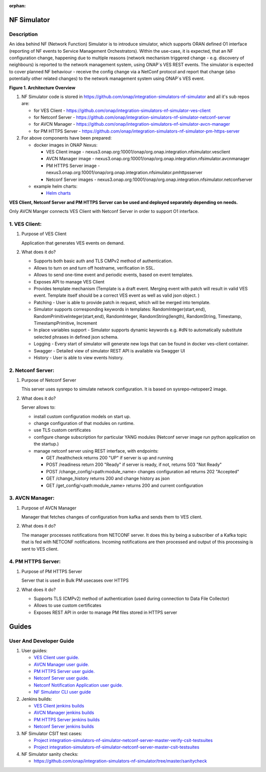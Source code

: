 .. This work is licensed under a Creative Commons Attribution 4.0
.. International License. http://creativecommons.org/licenses/by/4.0

.. _nf_simulator:

:orphan:

NF Simulator
============

Description
-----------
An idea behind NF (Network Function) Simulator is to introduce simulator, which supports ORAN defined O1 interface (reporting of NF events to Service Management Orchestrators).
Within the use-case, it is expected, that an NF configuration change, happening due to multiple reasons (network mechanism triggered change - e.g. discovery of neighbours) is reported to the network management system, using ONAP`s VES REST events.
The simulator is expected to cover planned NF behaviour - receive the config change via a NetConf protocol and report that change (also potentially other related changes) to the network management system using ONAP`s VES event.

|image1|

**Figure 1. Architecture Overview**

1. NF Simulator code is stored in https://github.com/onap/integration-simulators-nf-simulator and all it's sub repos are:

   - for VES Client - https://github.com/onap/integration-simulators-nf-simulator-ves-client
   - for Netconf Server - https://github.com/onap/integration-simulators-nf-simulator-netconf-server
   - for AVCN Manager - https://github.com/onap/integration-simulators-nf-simulator-avcn-manager
   - for PM HTTPS Server - https://github.com/onap/integration-simulators-nf-simulator-pm-https-server

2. For above components have been prepared:

   - docker images in ONAP Nexus:

     - VES Client image - nexus3.onap.org:10001/onap/org.onap.integration.nfsimulator.vesclient
     - AVCN Manager image - nexus3.onap.org:10001/onap/org.onap.integration.nfsimulator.avcnmanager
     - PM HTTPS Server image - nexus3.onap.org:10001/onap/org.onap.integration.nfsimulator.pmhttpsserver
     - Netconf Server images - nexus3.onap.org:10001/onap/org.onap.integration.nfsimulator.netconfserver

   - example helm charts:

     - `Helm charts <https://github.com/onap/integration-simulators-nf-simulator/tree/master/helm>`_

**VES Client, Netconf Server and PM HTTPS Server can be used and deployed separately depending on needs.**

Only AVCN Manger connects VES Client with Netconf Server in order to support O1 interface.

1. VES Client:
--------------

1. Purpose of VES Client

   Application that generates VES events on demand.

2. What does it do?

   - Supports both basic auth and TLS CMPv2 method of authentication.
   - Allows to turn on and turn off hostname, verification in SSL.
   - Allows to send one-time event and periodic events, based on event templates.
   - Exposes API to manage VES Client
   - Provides template mechanism (Template is a draft event. Merging event with patch will result in valid VES event.
     Template itself should be a correct VES event as well as valid json object. )
   - Patching - User is able to provide patch in request, which will be merged into template.
   - Simulator supports corresponding keywords in templates: RandomInteger(start,end), RandomPrimitiveInteger(start,end), RandomInteger,
     RandomString(length), RandomString, Timestamp, TimestampPrimitive, Increment
   - In place variables support - Simulator supports dynamic keywords e.g. #dN to automatically substitute selected phrases in defined json schema.
   - Logging - Every start of simulator will generate new logs that can be found in docker ves-client container.
   - Swagger - Detailed view of simulator REST API is available via Swagger UI
   - History - User is able to view events history.

2. Netconf Server:
------------------

1. Purpose of Netconf Server

   This server uses sysrepo to simulate network configuration.
   It is based on sysrepo-netopeer2 image.

2. What does it do?

   Server allows to:

   - install custom configuration models on start up.
   - change configuration of that modules on runtime.
   - use TLS custom certificates
   - configure change subscription for particular YANG modules (Netconf server image run python application on the startup.)
   - manage netconf server using REST interface, with endpoints:

     - GET /healthcheck returns 200 "UP" if server is up and running
     - POST /readiness return 200 "Ready" if server is ready, if not, returns 503 "Not Ready"
     - POST /change_config/<path:module_name> changes configuration ad returns 202 "Accepted"
     - GET /change_history returns 200 and change history as json
     - GET /get_config/<path:module_name> returns 200 and current configuration

3. AVCN Manager:
----------------

1. Purpose of AVCN Manager

   Manager that fetches changes of configuration from kafka and sends them to VES client.

2. What does it do?

   The manager processes notifications from NETCONF server. It does this by being a subscriber of a Kafka topic that is fed with NETCONF notifications. Incoming notifications are then processed and output of this processing is sent to VES client.

4. PM HTTPS Server:
-------------------

1. Purpose of PM HTTPS Server

   Server that is used in Bulk PM usecases over HTTPS

2. What does it do?

   - Supports TLS (CMPv2) method of authentication (used during connection to Data File Collector)
   - Allows to use custom certificates
   - Exposes REST API in order to manage PM files stored in HTTPS server


Guides
======

User And Developer Guide
------------------------
1. User guides:

   - `VES Client user guide. <https://github.com/onap/integration-simulators-nf-simulator-ves-client/blob/master/README.md>`_
   - `AVCN Manager user guide. <https://github.com/onap/integration-simulators-nf-simulator-avcn-manager/blob/master/README.md>`_
   - `PM HTTPS Server user guide. <https://github.com/onap/integration-simulators-nf-simulator-pm-https-server/blob/master/README.md>`_
   - `Netconf Server user guide. <https://github.com/onap/integration-simulators-nf-simulator-netconf-server/blob/master/README.md>`_
   - `Netconf Notification Application user guide. <https://github.com/onap/integration-simulators-nf-simulator-netconf-server/blob/master/src/python/README.md>`_
   - `NF Simulator CLI user guide <https://github.com/onap/integration-simulators-nf-simulator/blob/master/simulator-cli/README.md>`_

2. Jenkins builds:

   - `VES Client jenkins builds <https://jenkins.onap.org/view/integration-simulators-nf-simulator-avcn-manager/>`_
   - `AVCN Manager jenkins builds <https://jenkins.onap.org/view/integration-simulators-nf-simulator-netconf-server/>`_
   - `PM HTTPS Server jenkins builds <https://jenkins.onap.org/view/integration-simulators-nf-simulator-pm-https-server/>`_
   - `Netconf Server jenkins builds <https://jenkins.onap.org/view/integration-simulators-nf-simulator-ves-client/>`_

3. NF Simulator CSIT test cases:

   - `Project integration-simulators-nf-simulator-netconf-server-master-verify-csit-testsuites <https://jenkins.onap.org/view/integration-simulators-nf-simulator-netconf-server/job/integration-simulators-nf-simulator-netconf-server-master-verify-csit-testsuites/>`_
   - `Project integration-simulators-nf-simulator-netconf-server-master-csit-testsuites <https://jenkins.onap.org/view/integration-simulators-nf-simulator-netconf-server/job/integration-simulators-nf-simulator-netconf-server-master-csit-testsuites/>`_

4. NF Simulator sanity checks:

   - https://github.com/onap/integration-simulators-nf-simulator/tree/master/sanitycheck

.. |image1| image:: ../files/simulators/NF-Simulator.png
   :width: 10in